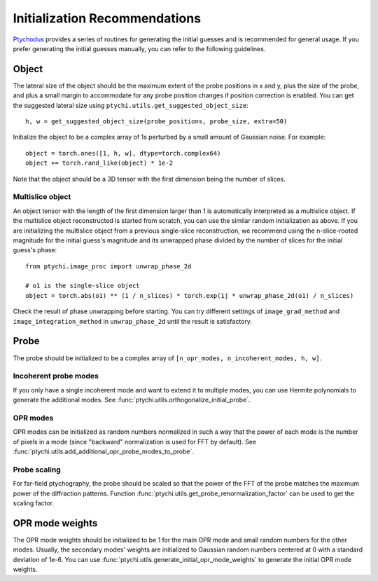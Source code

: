 Initialization Recommendations
==============================

`Ptychodus <https://github.com/AdvancedPhotonSource/ptychodus>`_ provides a series
of routines for generating the initial guesses and is recommended for general usage.
If you prefer generating the initial guesses manually, you can refer to the following
guidelines.


Object
------

The lateral size of the object should be the maximum extent of the probe positions
in x and y, plus the size of the probe, and plus a small margin to accommodate for
any probe position changes if position correction is enabled. You can get the
suggested lateral size using ``ptychi.utils.get_suggested_object_size``::

    h, w = get_suggested_object_size(probe_positions, probe_size, extra=50)


Initialize the object to be a complex array of 1s perturbed by a small amount of
Gaussian noise. For example::

    object = torch.ones([1, h, w], dtype=torch.complex64)
    object += torch.rand_like(object) * 1e-2


Note that the object should be a 3D tensor with the first dimension being the number
of slices. 


Multislice object
~~~~~~~~~~~~~~~~~

An object tensor with the length of the first dimension larger than 1 is automatically
interpreted as a multislice object. If the multislice object reconstructed is started
from scratch, you can use the similar random initialization as above. If you are initializing
the multislice object from a previous single-slice reconstruction, we recommend using
the n-slice-rooted magnitude for the initial guess's magnitude and its unwrapped phase
divided by the number of slices for the initial guess's phase::

    from ptychi.image_proc import unwrap_phase_2d

    # o1 is the single-slice object
    object = torch.abs(o1) ** (1 / n_slices) * torch.exp(1j * unwrap_phase_2d(o1) / n_slices)


Check the result of phase unwrapping before starting. You can try different settings of
``image_grad_method`` and ``image_integration_method`` in ``unwrap_phase_2d`` until the
result is satisfactory.


Probe
-----

The probe should be initialized to be a complex array of ``[n_opr_modes, n_incoherent_modes, h, w]``.


Incoherent probe modes
~~~~~~~~~~~~~~~~~~~~~~~~

If you only have a single incoherent mode and want to extend it to multiple modes, you can use
Hermite polynomials to generate the additional modes. See :func:`ptychi.utils.orthogonalize_initial_probe`.


OPR modes
~~~~~~~~~~

OPR modes can be initialized as random numbers normalized in such a way that the power of each
mode is the number of pixels in a mode (since "backward" normalization is used for FFT by default). 
See :func:`ptychi.utils.add_additional_opr_probe_modes_to_probe`.


Probe scaling
~~~~~~~~~~~~~~

For far-field ptychography, the probe should be scaled so that the power of the FFT of the
probe matches the maximum power of the diffraction patterns. Function 
:func:`ptychi.utils.get_probe_renormalization_factor` can be used to get the scaling factor.


OPR mode weights
-----------------

The OPR mode weights should be initialized to be 1 for the main OPR mode and small random numbers 
for the other modes. Usually, the secondary modes' weights are initialized to Gaussian random numbers
centered at 0 with a standard deviation of 1e-6. 
You can use :func:`ptychi.utils.generate_initial_opr_mode_weights` to generate
the initial OPR mode weights.
